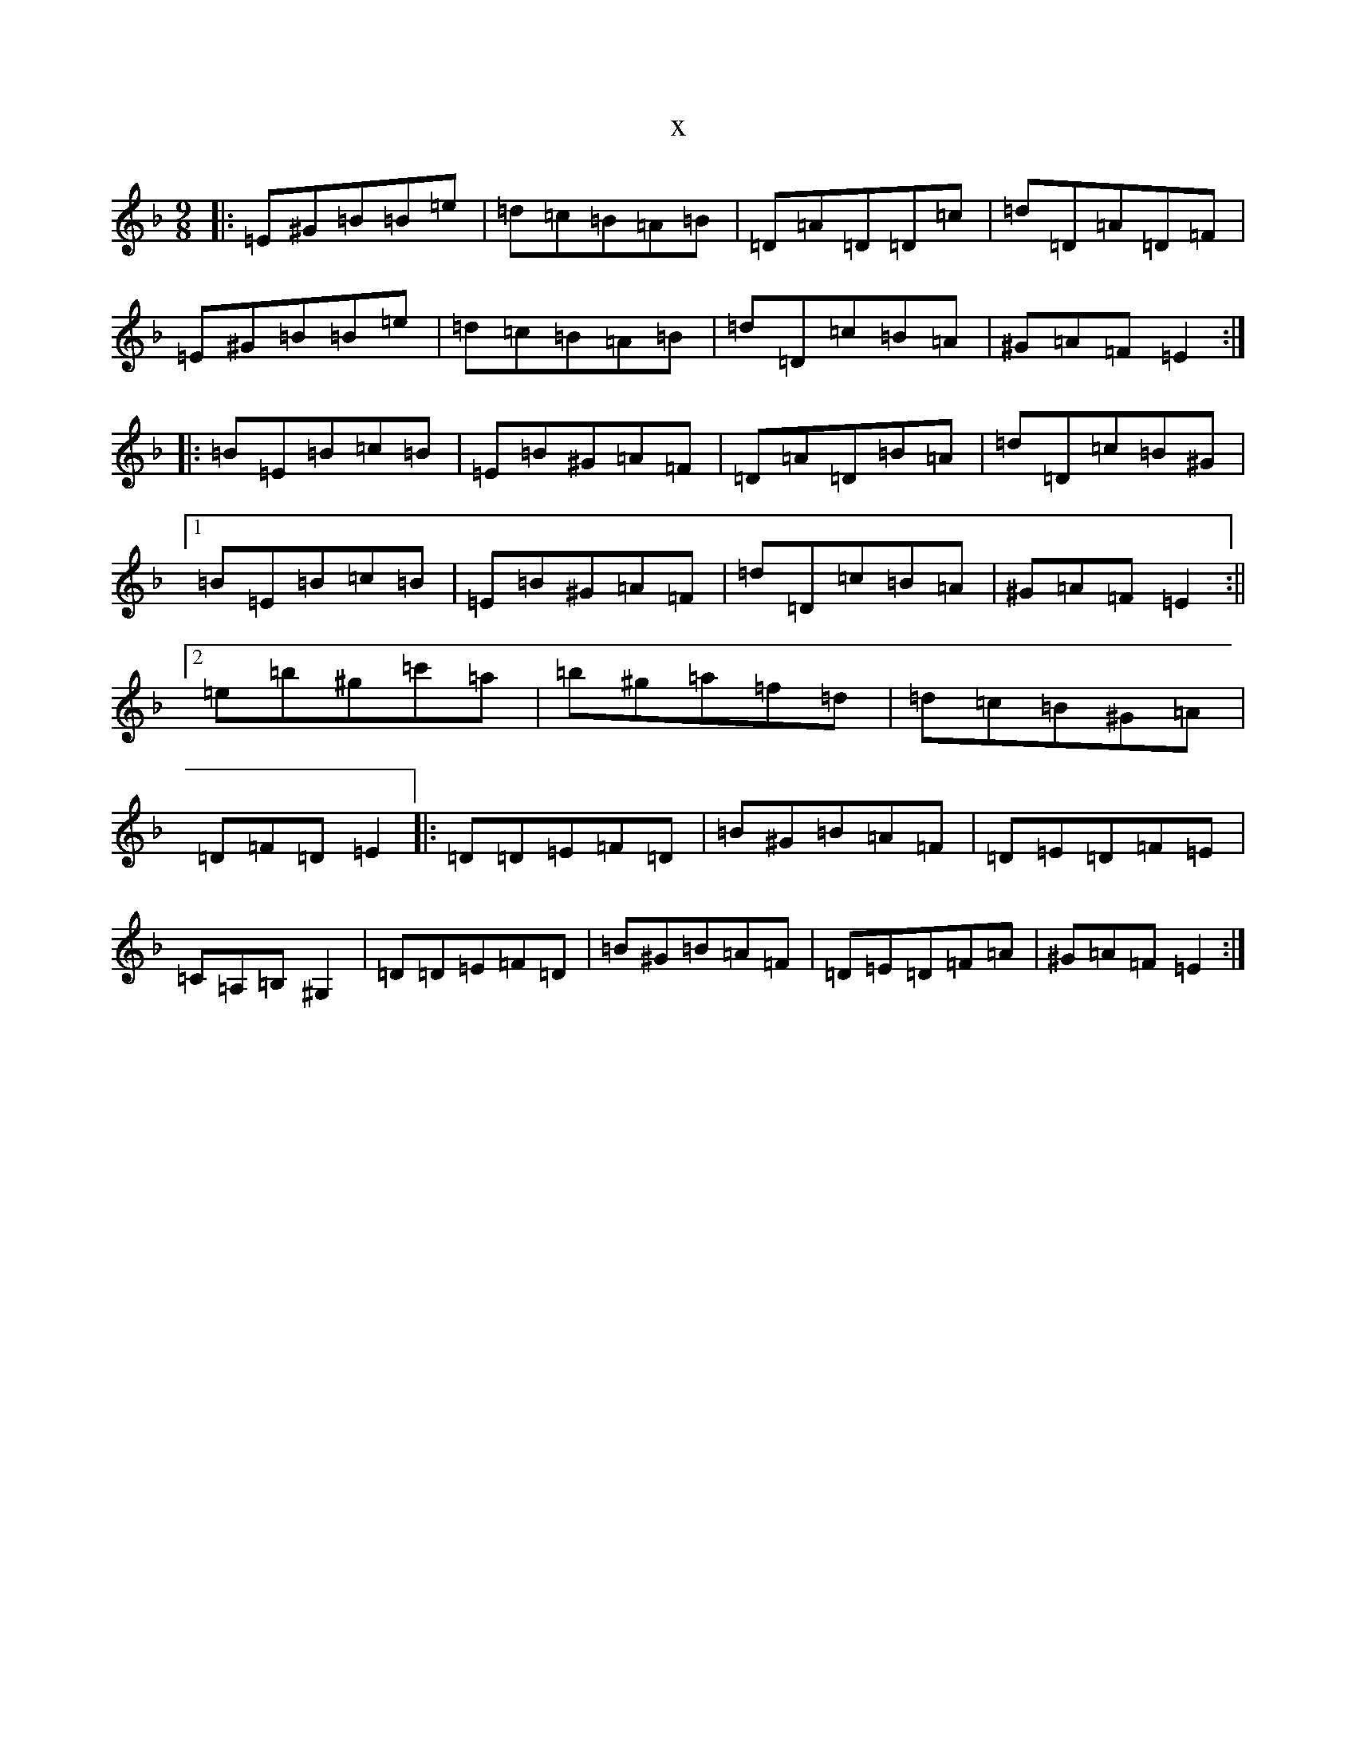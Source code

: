 X:15226
T:x
L:1/8
M:9/8
K: C Mixolydian
|:=E^G=B=B=e|=d=c=B=A=B|=D=A=D=D=c|=d=D=A=D=F|=E^G=B=B=e|=d=c=B=A=B|=d=D=c=B=A|^G=A=F=E2:||:=B=E=B=c=B|=E=B^G=A=F|=D=A=D=B=A|=d=D=c=B^G|1=B=E=B=c=B|=E=B^G=A=F|=d=D=c=B=A|^G=A=F=E2:||2=e=b^g=c'=a|=b^g=a=f=d|=d=c=B^G=A|=D=F=D=E2|:=D=D=E=F=D|=B^G=B=A=F|=D=E=D=F=E|=C=A,=B,^G,2|=D=D=E=F=D|=B^G=B=A=F|=D=E=D=F=A|^G=A=F=E2:|